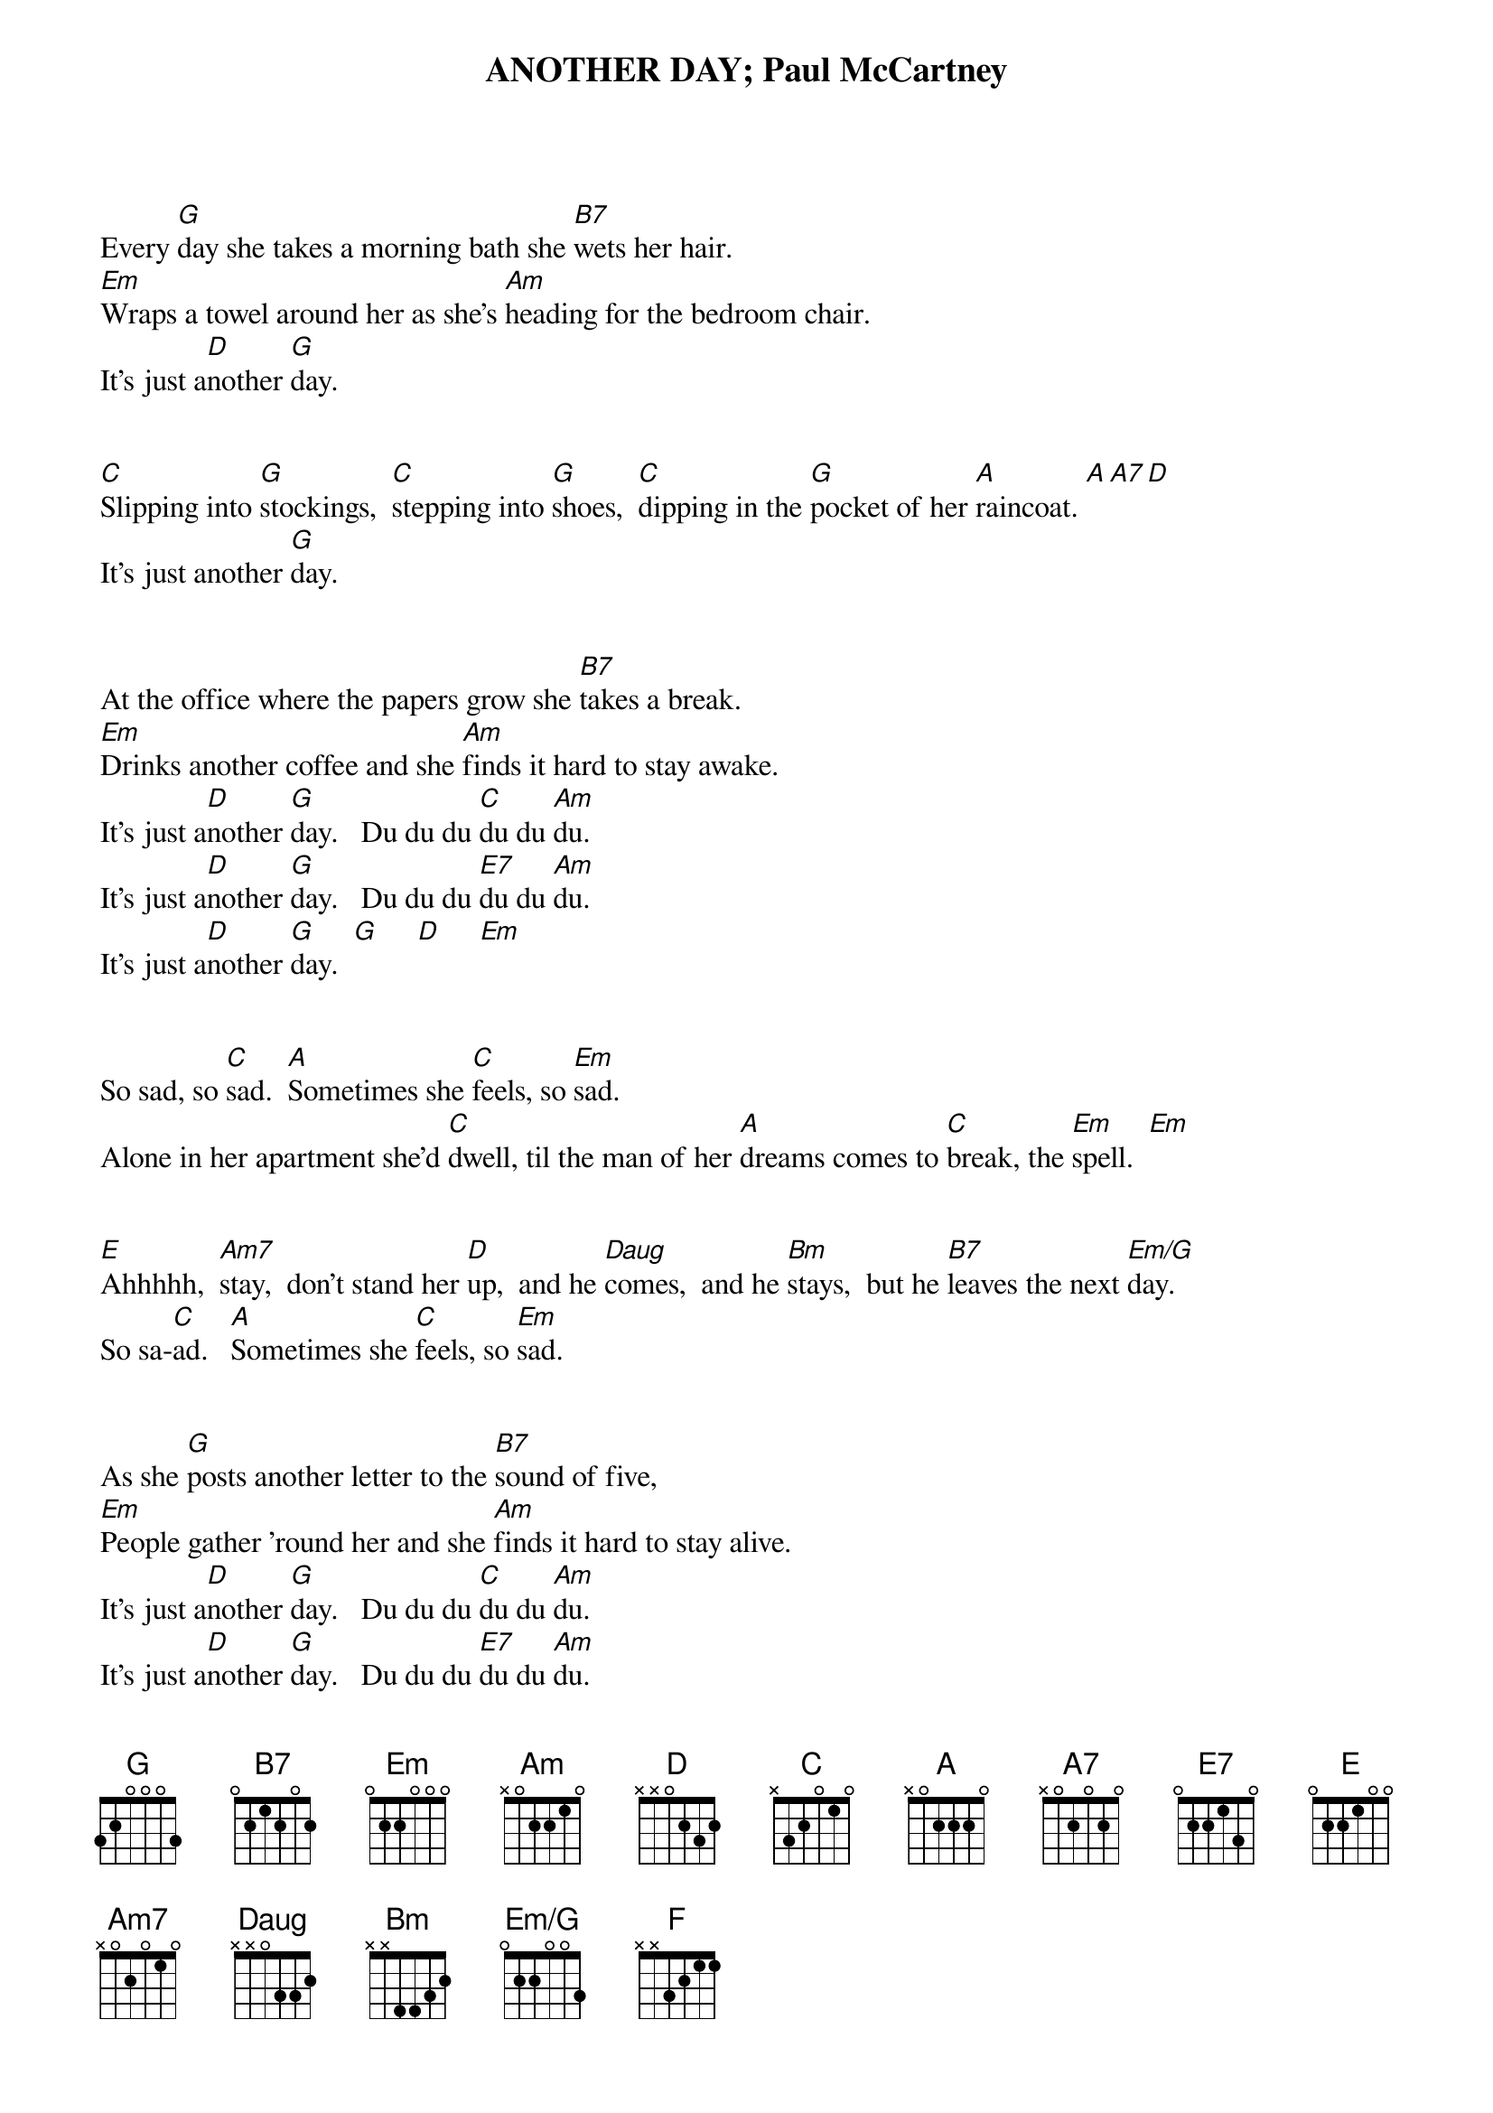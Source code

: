 # ----------------------------------------------------------------------------
# ANOTHER DAY – Paul McCartney
# ----------------------------------------------------------------------------
{ns}
{define: Am7 base-fret 1 frets x 0 2 0 1 0}
{define: B7 base-fret 1 frets 0 2 1 2 0 2} 
{define: Bm base-fret 1 frets x x 4 4 3 2} 
{define: Daug base-fret 1 frets x x 0 3 3 2}
{define: Em/G base-fret 1 frets 0 2 2 0 0 3}
{define: F base-fret 1 frets x x 3 2 1 1}  
{t: ANOTHER DAY}
{t: Paul McCartney}
{artist: Paul McCartney}
{composer: Paul McCartney}

         
Every [G]day she takes a morning bath she [B7]wets her hair.  
[Em]Wraps a towel around her as she’s [Am]heading for the bedroom chair.   
It’s just a[D]nother [G]day.


[C]Slipping into [G]stockings,  [C]stepping into [G]shoes,  [C]dipping in the [G]pocket of her [A]raincoat. [A][A7][D]
It’s just another [G]day.


At the office where the papers grow she [B7]takes a break.  
[Em]Drinks another coffee and she [Am]finds it hard to stay awake.   
It’s just a[D]nother [G]day.   Du du du [C]du du [Am]du.  
It’s just a[D]nother [G]day.   Du du du [E7]du du [Am]du.   
It’s just a[D]nother [G]day.  [G]     [D]     [Em]  


So sad, so [C]sad.  [A]Sometimes she [C]feels, so [Em]sad.  
Alone in her apartment she’d [C]dwell, til the man of her [A]dreams comes to [C]break, the [Em]spell.  [Em]


[E]Ahhhhh,  [Am7]stay,  don’t stand her [D]up,  and he [Daug]comes,  and he [Bm]stays,  but he [B7]leaves the next [Em/G]day.
So sa-[C]ad.   [A]Sometimes she [C]feels, so [Em]sad.


As she [G]posts another letter to the [B7]sound of five,
[Em]People gather ’round her and she [Am]finds it hard to stay alive.  
It’s just a[D]nother [G]day.   Du du du [C]du du [Am]du. 
It’s just a[D]nother [G]day.   Du du du [E7]du du [Am]du.    
It’s just a[D]nother [G]day. [G]     [D]     [Em]        [Em]


So sad, so [C]sad.   [A]Sometimes she [C]feels, so [Em]sad.
Alone in her apartment she’d [C]dwell, til the man of her [A]dreams comes to [C]break, the [Em]spell.  [Em]


[E]Ahhhh,  [Am7]stay,  don’t stand her [D]up,  and he [Daug]comes,  and he [Bm]stays,  but he [B7]leaves the next [Em/G]day.
So sa-[C]ad.   [A]Sometimes she [C]feels so [Em]sad.


Every [G]day she takes a morning bath she [B7]wets her hair.
[Em]Wraps a towel around her as she’s [Am]heading for the bedroom chair.   
It’s just a[D]nother [G]day.


[C]Slipping into [G]stockings,  [C]stepping into [G]shoes,  [C]dipping in the [G]pocket of her [A]raincoat. [A][A7][D]
It’s just another [G]day.   Du du du [C]du du [Am]du.   
It’s just a[D]nother [G]day.   Du du du [E7]du du [Am]du.
It’s just a[D]nother [G]day- [F]     [C]     [G]ay. 

 
